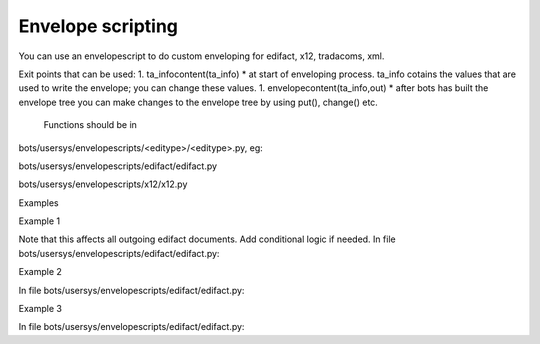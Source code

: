Envelope scripting
------------------

You can use an envelopescript to do custom enveloping for edifact, x12,
tradacoms, xml.

Exit points that can be used: 1. ta\_infocontent(ta\_info) \* at start
of enveloping process. ta\_info cotains the values that are used to
write the envelope; you can change these values. 1.
envelopecontent(ta\_info,out) \* after bots has built the envelope tree
you can make changes to the envelope tree by using put(), change() etc.

 Functions should be in
bots/usersys/envelopescripts/<editype>/<editype>.py, eg:

.. raw:: html

   <ul><li>

bots/usersys/envelopescripts/edifact/edifact.py

.. raw:: html

   </li><li>

bots/usersys/envelopescripts/x12/x12.py

.. raw:: html

   </li></ul>

.. raw:: html

   <h2>

Examples

.. raw:: html

   </h2>
   <h3>

Example 1

.. raw:: html

   </h3>

Note that this affects all outgoing edifact documents. Add conditional
logic if needed. In file
bots/usersys/envelopescripts/edifact/edifact.py:

.. raw:: html

   <pre><code>def envelopecontent(ta_info,out,*args,**kwargs):<br>
       ''' Add extra fields to the edifact envelope.'''<br>
       out.put({'BOTSID':'UNB','S002.0008': 'PARTNER1'}) #Interchange sender internal identification<br>
       out.put({'BOTSID':'UNB','S003.0014': 'PARTNER2'}) #Interchange recipient internal identification<br>
       out.put({'BOTSID':'UNB','0029': 'A'})             #Processing priority code<br>
       out.put({'BOTSID':'UNB','0032': 'EANCOM'})        #Interchange agreement identifier<br>
   </code></pre>

   <h3>

Example 2

.. raw:: html

   </h3>

In file bots/usersys/envelopescripts/edifact/edifact.py:

.. raw:: html

   <pre><code>def ta_infocontent(ta_info,*args,**kwargs):<br>
       ''' function is called before envelope tree is made.<br>
           values in ta_info will be used to create envelope.<br>
       '''<br>
       if ta_info['topartner'] == '1111111111111':<br>
           ta_info['topartner'] = 'XXXXXXXXXXXXXXXXX'<br>
           ta_info['UNB.S003.0014'] = '012345'<br>
   </code></pre>

   <h3>

Example 3

.. raw:: html

   </h3>

In file bots/usersys/envelopescripts/edifact/edifact.py:

.. raw:: html

   <pre><code>def envelopecontent(ta_info,out,*args,**kwargs):<br>
       ''' function is called after envelope tree is made, but not written yet.<br>
           manipulate envelope tree itself.<br>
       '''<br>
       if ta_info['topartner'] == '1111111111111':<br>
           out.change(where=({'BOTSID':'UNB'},),change={'S003.0010': 'XXXXXXXXXXXXXXXXX'}) #field S003.0010 (receiver) is written to envelope tree<br>
           out.put({'BOTSID':'UNB','S003.0014': '012345'}) #field S003.0014 is written to envelope tree<br>
           ta_info['topartner'] = 'XXXXXXXXXXXXXXXXX'      #takes only care of changing the partnerID in bots interface (does not change envelope itself)<br>
   </code></pre>

